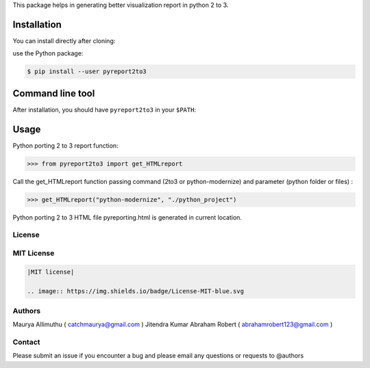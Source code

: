 
This package helps in generating better visualization report in python 2 to 3.

Installation
------------

You can install directly after cloning:

use the Python package:

.. code-block:: bash

  $ pip install --user pyreport2to3

Command line tool
-----------------

After installation, you should have ``pyreport2to3`` in your ``$PATH``:


Usage
-----

Python porting 2 to 3 report function:

.. code-block:: python

    >>> from pyreport2to3 import get_HTMLreport


Call the get_HTMLreport function passing command (2to3 or python-modernize) and parameter (python folder or files) :

.. code-block:: python

    >>> get_HTMLreport("python-modernize", "./python_project")


Python porting 2 to 3 HTML file pyreporting.html is generated in current location.

License
~~~~~~~
MIT License
~~~~~~~~~~~


.. code:: rst

    |MIT license|

    .. image:: https://img.shields.io/badge/License-MIT-blue.svg

Authors
~~~~~~~
Maurya Allimuthu ( catchmaurya@gmail.com )
Jitendra Kumar
Abraham Robert ( abrahamrobert123@gmail.com )

Contact
~~~~~~~
Please submit an issue if you encounter a bug and please email any questions or requests to @authors